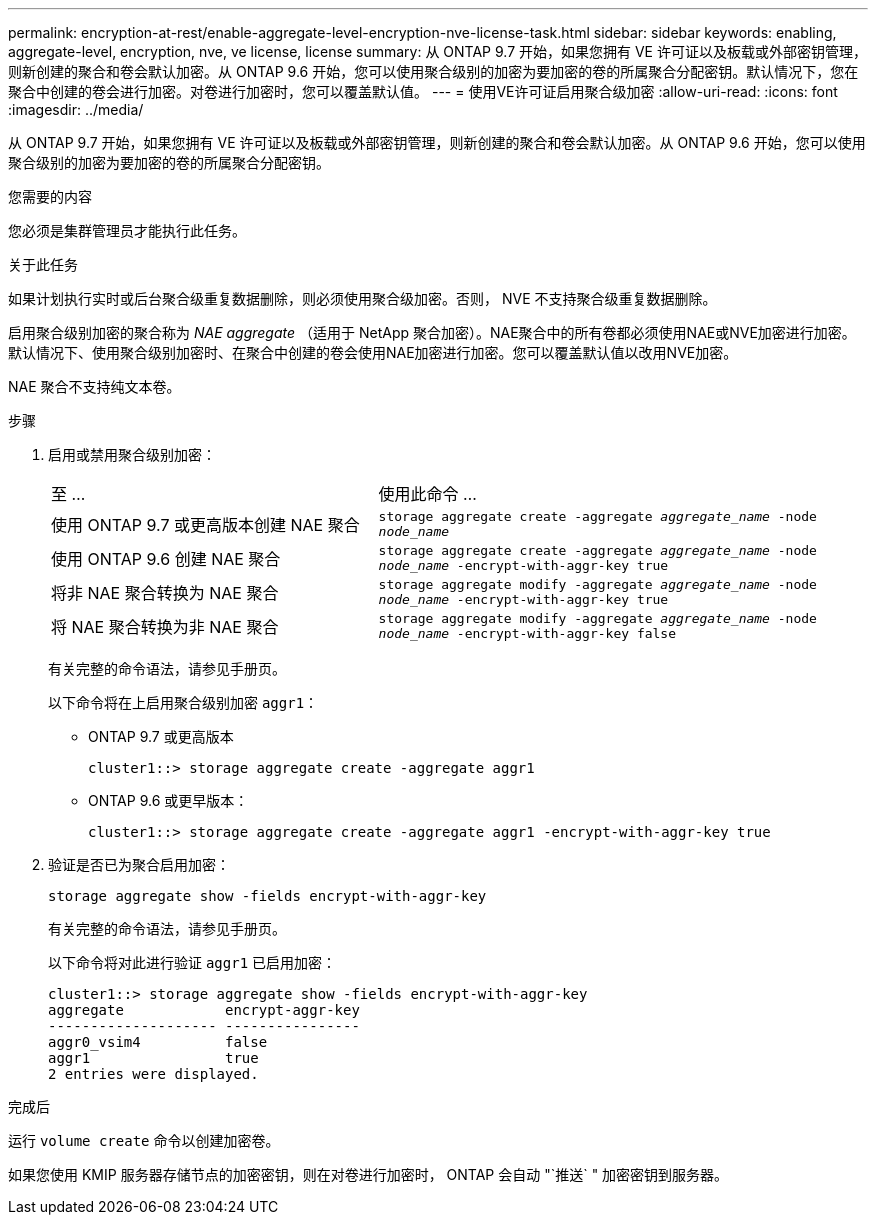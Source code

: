 ---
permalink: encryption-at-rest/enable-aggregate-level-encryption-nve-license-task.html 
sidebar: sidebar 
keywords: enabling, aggregate-level, encryption, nve, ve license, license 
summary: 从 ONTAP 9.7 开始，如果您拥有 VE 许可证以及板载或外部密钥管理，则新创建的聚合和卷会默认加密。从 ONTAP 9.6 开始，您可以使用聚合级别的加密为要加密的卷的所属聚合分配密钥。默认情况下，您在聚合中创建的卷会进行加密。对卷进行加密时，您可以覆盖默认值。 
---
= 使用VE许可证启用聚合级加密
:allow-uri-read: 
:icons: font
:imagesdir: ../media/


[role="lead"]
从 ONTAP 9.7 开始，如果您拥有 VE 许可证以及板载或外部密钥管理，则新创建的聚合和卷会默认加密。从 ONTAP 9.6 开始，您可以使用聚合级别的加密为要加密的卷的所属聚合分配密钥。

.您需要的内容
您必须是集群管理员才能执行此任务。

.关于此任务
如果计划执行实时或后台聚合级重复数据删除，则必须使用聚合级加密。否则， NVE 不支持聚合级重复数据删除。

启用聚合级别加密的聚合称为 _NAE aggregate_ （适用于 NetApp 聚合加密）。NAE聚合中的所有卷都必须使用NAE或NVE加密进行加密。默认情况下、使用聚合级别加密时、在聚合中创建的卷会使用NAE加密进行加密。您可以覆盖默认值以改用NVE加密。

NAE 聚合不支持纯文本卷。

.步骤
. 启用或禁用聚合级别加密：
+
[cols="40,60"]
|===


| 至 ... | 使用此命令 ... 


 a| 
使用 ONTAP 9.7 或更高版本创建 NAE 聚合
 a| 
`storage aggregate create -aggregate _aggregate_name_ -node _node_name_`



 a| 
使用 ONTAP 9.6 创建 NAE 聚合
 a| 
`storage aggregate create -aggregate _aggregate_name_ -node _node_name_ -encrypt-with-aggr-key true`



 a| 
将非 NAE 聚合转换为 NAE 聚合
 a| 
`storage aggregate modify -aggregate _aggregate_name_ -node _node_name_ -encrypt-with-aggr-key true`



 a| 
将 NAE 聚合转换为非 NAE 聚合
 a| 
`storage aggregate modify -aggregate _aggregate_name_ -node _node_name_ -encrypt-with-aggr-key false`

|===
+
有关完整的命令语法，请参见手册页。

+
以下命令将在上启用聚合级别加密 `aggr1`：

+
** ONTAP 9.7 或更高版本
+
[listing]
----
cluster1::> storage aggregate create -aggregate aggr1
----
** ONTAP 9.6 或更早版本：
+
[listing]
----
cluster1::> storage aggregate create -aggregate aggr1 -encrypt-with-aggr-key true
----


. 验证是否已为聚合启用加密：
+
`storage aggregate show -fields encrypt-with-aggr-key`

+
有关完整的命令语法，请参见手册页。

+
以下命令将对此进行验证 `aggr1` 已启用加密：

+
[listing]
----
cluster1::> storage aggregate show -fields encrypt-with-aggr-key
aggregate            encrypt-aggr-key
-------------------- ----------------
aggr0_vsim4          false
aggr1                true
2 entries were displayed.
----


.完成后
运行 `volume create` 命令以创建加密卷。

如果您使用 KMIP 服务器存储节点的加密密钥，则在对卷进行加密时， ONTAP 会自动 "`推送` " 加密密钥到服务器。
